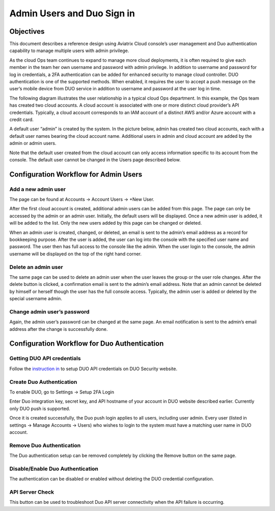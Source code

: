 .. meta::
   :description: Admin users and Duo Authentication Management
   :keywords: Admin users, Duo authentication, Duo, Aviatrix
   :github_url: https://github.com/AviatrixSystems/Docs/blob/master/HowTos/AdminUsers_DuoAuth.rst

=============================================
Admin Users and Duo Sign in
=============================================



Objectives
===========

This document describes a reference design using Aviatrix Cloud
console’s user management and Duo authentication capability to
manage multiple users with admin privilege.

As the cloud Ops team continues to expand to manage more cloud
deployments, it is often required to give each member in the team
her own username and password with admin privilege. In addition to
username and password for log in credentials, a 2FA authentication
can be added for enhanced security to manage cloud controller. DUO
authentication is one of the supported methods. When enabled, it
requires the user to accept a push message on the user’s mobile
device from DUO service in addition to username and password at the
user log in time.

The following diagram illustrates the user relationship in a typical
cloud Ops department. In this example, the Ops team has created two
cloud accounts. A cloud account is associated with one or more
distinct cloud provider’s API credentials. Typically, a cloud
account corresponds to an IAM account of a distinct AWS and/or Azure
account with a credit card.

A default user “admin” is created by the system. In the picture
below, admin has created two cloud accounts, each with a default
user names bearing the cloud account name. Additional users in admin
and cloud account are added by the admin or admin users.


Note that the default user created from the cloud account can only
access information specific to its account from the console. The
default user cannot be changed in the Users page described below.

Configuration Workflow for Admin Users
=======================================

Add a new admin user
--------------------

The page can be found at Accounts -> Account Users -> +New User.

After the first cloud account is created, additional admin
users can be added from this page. The page can only be accessed by
the admin or an admin user. Initially, the default users will be
displayed. Once a new admin user is added, it will be added to the
list. Only the new users added by this page can be changed or
deleted.


When an admin user is created, changed, or deleted, an
email is sent to the admin’s email address as a record for
bookkeeping purpose. After the user is added, the user can log into
the console with the specified user name and password. The user then
has full access to the console like the admin. When the user login to the console, the admin username will be displayed on the top of the right hand corner.


Delete an admin user
--------------------

The same page can be used to delete an admin user when the
user leaves the group or the user role changes. After the delete
button is clicked, a confirmation email is sent to the admin’s email
address. Note that an admin cannot be deleted by himself or herself
though the user has the full console access. Typically, the admin
user is added or deleted by the special username admin.

Change admin user’s password
----------------------------

Again, the admin user’s password can be changed at the same page. An
email notification is sent to the admin’s email address after the
change is successfully done.


Configuration Workflow for Duo Authentication
================================================

Getting DUO API credentials
---------------------------

Follow the `instruction in <http://docs.aviatrix.com/HowTos/duo_auth.html>`_ to setup DUO API credentials on DUO Security website.

Create Duo Authentication
-------------------------

To enable DUO, go to Settings -> Setup 2FA Login

Enter Duo integration key, secret key, and API hostname of your
account in DUO website described earlier. Currently only DUO push is
supported.

Once it is created successfully, the Duo push login applies to all
users, including user admin. Every user (listed in settings -> Manage
Accounts -> Users) who wishes to login to the system must have a
matching user name in DUO account.

Remove Duo Authentication
-------------------------

The Duo authentication setup can be removed completely by clicking
the Remove button on the same page.

Disable/Enable Duo Authentication
---------------------------------

The authentication can be disabled or enabled without deleting the
DUO credential configuration.

API Server Check
----------------

This button can be used to troubleshoot Duo API server connectivity
when the API failure is occurring.

.. |image0| image:: Duo_media/image1.png

.. |image1| image:: Duo_media/image2.png

.. |image2| image:: Duo_media/image3.png

.. |image3| image:: Duo_media/image4.png

.. |image4| image:: Duo_media/image5.png

.. |image5| image:: Duo_media/image6.png

.. |image6| image:: Duo_media/image7.png

.. |image7| image:: Duo_media/image8.png



.. disqus::
